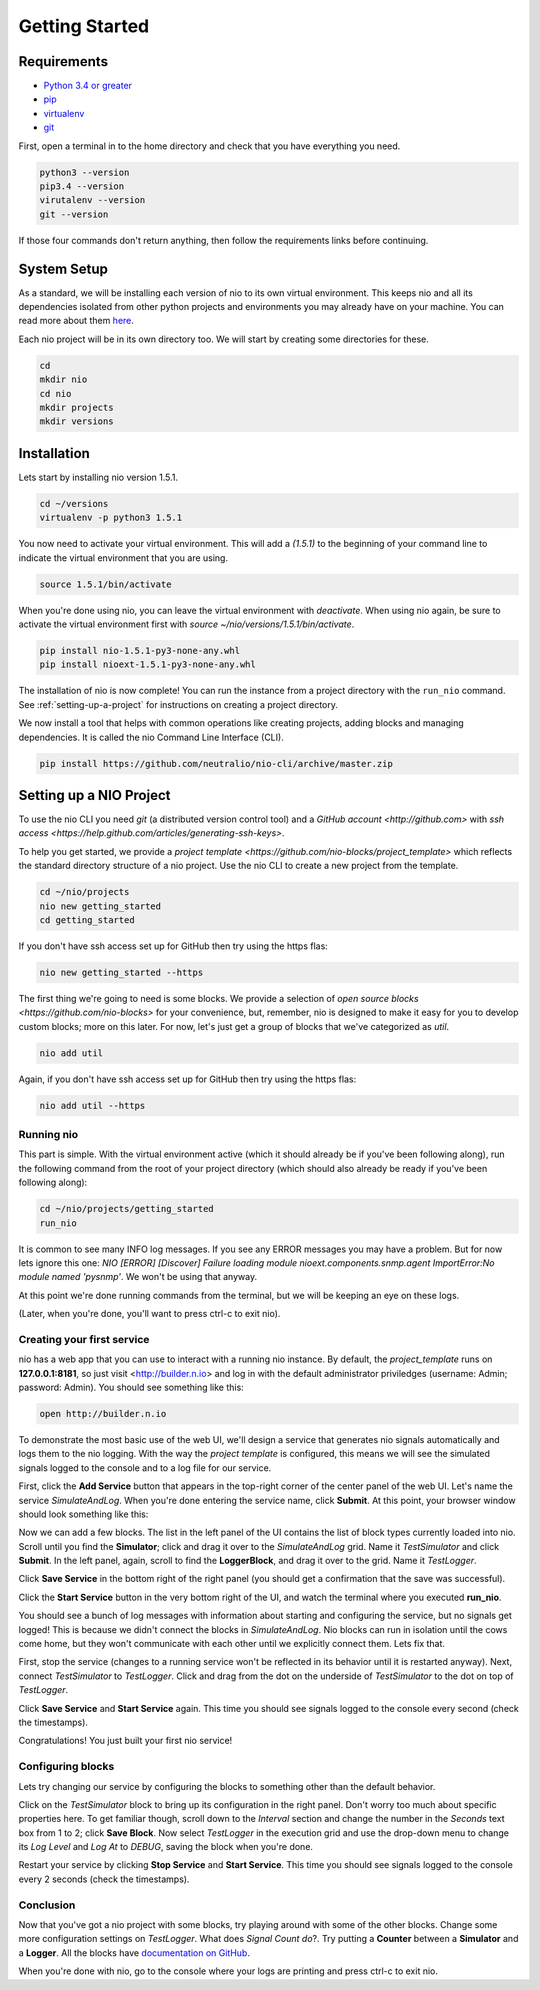 Getting Started
===============

.. _requirements:

Requirements
------------

* `Python 3.4 or greater <https://www.python.org/download/>`_
* `pip <https://pip.pypa.io/en/latest/installing.html>`_
* `virtualenv <http://docs.python-guide.org/en/latest/dev/virtualenvs/>`_
* `git <http://git-scm.com/download>`_

First, open a terminal in to the home directory and check that you have everything you need.

.. code-block:: bash

    python3 --version
    pip3.4 --version
    virutalenv --version
    git --version

If those four commands don't return anything, then follow the requirements links before continuing.

System Setup
------------

As a standard, we will be installing each version of nio to its own virtual environment. This keeps nio and all its dependencies isolated from other python projects and environments you may already have on your machine. You can read more about them `here <http://docs.python-guide.org/en/latest/dev/virtualenvs/>`_.

Each nio project will be in its own directory too. We will start by creating some directories for these.

.. code-block:: bash

    cd
    mkdir nio
    cd nio
    mkdir projects
    mkdir versions

Installation
------------

Lets start by installing nio version 1.5.1.

.. code-block:: bash

    cd ~/versions
    virtualenv -p python3 1.5.1

You now need to activate your virtual environment. This will add a `(1.5.1)` to the beginning of your command line to indicate the virtual environment that you are using.

.. code-block:: bash

    source 1.5.1/bin/activate

When you're done using nio, you can leave the virtual environment with `deactivate`. When using nio again, be sure to activate the virtual environment first with `source ~/nio/versions/1.5.1/bin/activate`.

.. code-block:: bash

    pip install nio-1.5.1-py3-none-any.whl
    pip install nioext-1.5.1-py3-none-any.whl

The installation of nio is now complete! You can run the instance from a project directory with the ``run_nio`` command. See :ref:`setting-up-a-project` for instructions on creating a project directory.

We now install a tool that helps with common operations like creating projects, adding blocks and managing dependencies. It is called the nio Command Line Interface (CLI).

.. code-block:: bash

    pip install https://github.com/neutralio/nio-cli/archive/master.zip

.. _setting-up-a-project:

Setting up a NIO Project
------------------------

To use the nio CLI you need `git` (a distributed version control tool) and a `GitHub account <http://github.com>` with `ssh access <https://help.github.com/articles/generating-ssh-keys>`.

To help you get started, we provide a `project template <https://github.com/nio-blocks/project_template>` which reflects the standard directory structure of a nio project. Use the nio CLI to create a new project from the template.

.. code-block:: bash

    cd ~/nio/projects
    nio new getting_started
    cd getting_started

If you don't have ssh access set up for GitHub then try using the https flas:

.. code-block:: bash

    nio new getting_started --https
    
The first thing we're going to need is some blocks. We provide a selection of `open source blocks <https://github.com/nio-blocks>` for your convenience, but, remember, nio is designed to make it easy for you to develop custom blocks; more on this later. For now, let's just get a group of blocks that we've categorized as *util*.

.. code-block:: bash

    nio add util

Again, if you don't have ssh access set up for GitHub then try using the https flas:

.. code-block:: bash

    nio add util --https

Running nio
~~~~~~~~~~~

This part is simple. With the virtual environment active (which it should already be if you've been following along), run the following command from the root of your project directory (which should also already be ready if you've been following along):

.. code-block:: bash

    cd ~/nio/projects/getting_started
    run_nio

It is common to see many INFO log messages. If you see any ERROR messages you may have a problem. But for now lets ignore this one: `NIO [ERROR] [Discover] Failure loading module nioext.components.snmp.agent ImportError:No module named 'pysnmp'`. We won't be using that anyway.

At this point we're done running commands from the terminal, but we will be keeping an eye on these logs.

(Later, when you're done, you'll want to press ctrl-c to exit nio).

Creating your first service
~~~~~~~~~~~~~~~~~~~~~~~~~~~

nio has a web app that you can use to interact with a running nio instance. By default, the `project_template` runs on **127.0.0.1:8181**, so just visit <http://builder.n.io> and log in with the default administrator priviledges (username: Admin; password: Admin). You should see something like this:

.. code-block:: bash

    open http://builder.n.io

.. image:: files/blank_ui.png

To demonstrate the most basic use of the web UI, we'll design a service that generates nio signals automatically and logs them to the nio logging. With the way the `project template` is configured, this means we will see the simulated signals logged to the console and to a log file for our service.

First, click the **Add Service** button that appears in the top-right corner of the center panel of the web UI. Let's name the service `SimulateAndLog`. When you're done entering the service name, click **Submit**. At this point, your browser window should look something like this:

.. image:: files/sim_log_fresh.png

Now we can add a few blocks. The list in the left panel of the UI contains the list of block types currently loaded into nio. Scroll until you find the **Simulator**; click and drag it over to the `SimulateAndLog` grid. Name it `TestSimulator` and click **Submit**. In the left panel, again, scroll to find the **LoggerBlock**, and drag it over to the grid. Name it `TestLogger`.

Click **Save Service** in the bottom right of the right panel (you should get a confirmation that the save was successful).

.. image:: files/sim_log_config.png

Click the **Start Service** button in the very bottom right of the UI, and watch the terminal where you executed **run_nio**.

You should see a bunch of log messages with information about starting and configuring the service, but no signals get logged! This is because we didn't connect the blocks in `SimulateAndLog`. Nio blocks can run in isolation until the cows come home, but they won't communicate with each other until we explicitly connect them. Lets fix that.

First, stop the service (changes to a running service won't be reflected in its behavior until it is restarted anyway). Next, connect `TestSimulator` to `TestLogger`. Click and drag from the dot on the underside of `TestSimulator` to the dot on top of `TestLogger`.

.. image:: files/sim_log_connected.png

Click **Save Service** and **Start Service** again. This time you should see signals logged to the console every second (check the timestamps).

Congratulations! You just built your first nio service!

Configuring blocks
~~~~~~~~~~~~~~~~~~

Lets try changing our service by configuring the blocks to something other than the default behavior.

Click on the `TestSimulator` block to bring up its configuration in the right panel. Don't worry too much about specific properties here. To get familiar though, scroll down to the `Interval` section and change the number in the `Seconds` text box from 1 to 2; click **Save Block**. Now select `TestLogger` in the execution grid and use the drop-down menu to change its `Log Level` and `Log At` to *DEBUG*, saving the block when you're done. 

Restart your service by clicking **Stop Service** and **Start Service**. This time you should see signals logged to the console every 2 seconds (check the timestamps).

Conclusion
~~~~~~~~~~

Now that you've got a nio project with some blocks, try playing around with some of the other blocks. Change some more configuration settings on `TestLogger`. What does `Signal Count do`?. Try putting a **Counter** between a **Simulator** and a **Logger**. All the blocks have `documentation on GitHub <https://github.com/nio-blocks/util>`_.

When you're done with nio, go to the console where your logs are printing and press ctrl-c to exit nio.
